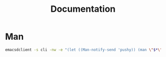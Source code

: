 #+TITLE: Documentation
#+PROPERTY: header-args :tangle-relative 'dir :dir ${HOME}/bin

* Man
#+begin_src bash :tangle eman :shebang #!/bin/bash
emacsdclient -s cli -nw -e "(let ((Man-notify-send 'pushy)) (man \"$*\"))"
#+end_src
